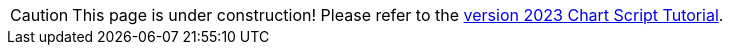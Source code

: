 CAUTION: This page is under construction!  Please refer to the  https://www.inetsoft.com/docs/2023/userhelp/index.html#ProductDocs/chartAPI/html/ChartAPITutorial.htm[version 2023 Chart Script Tutorial].